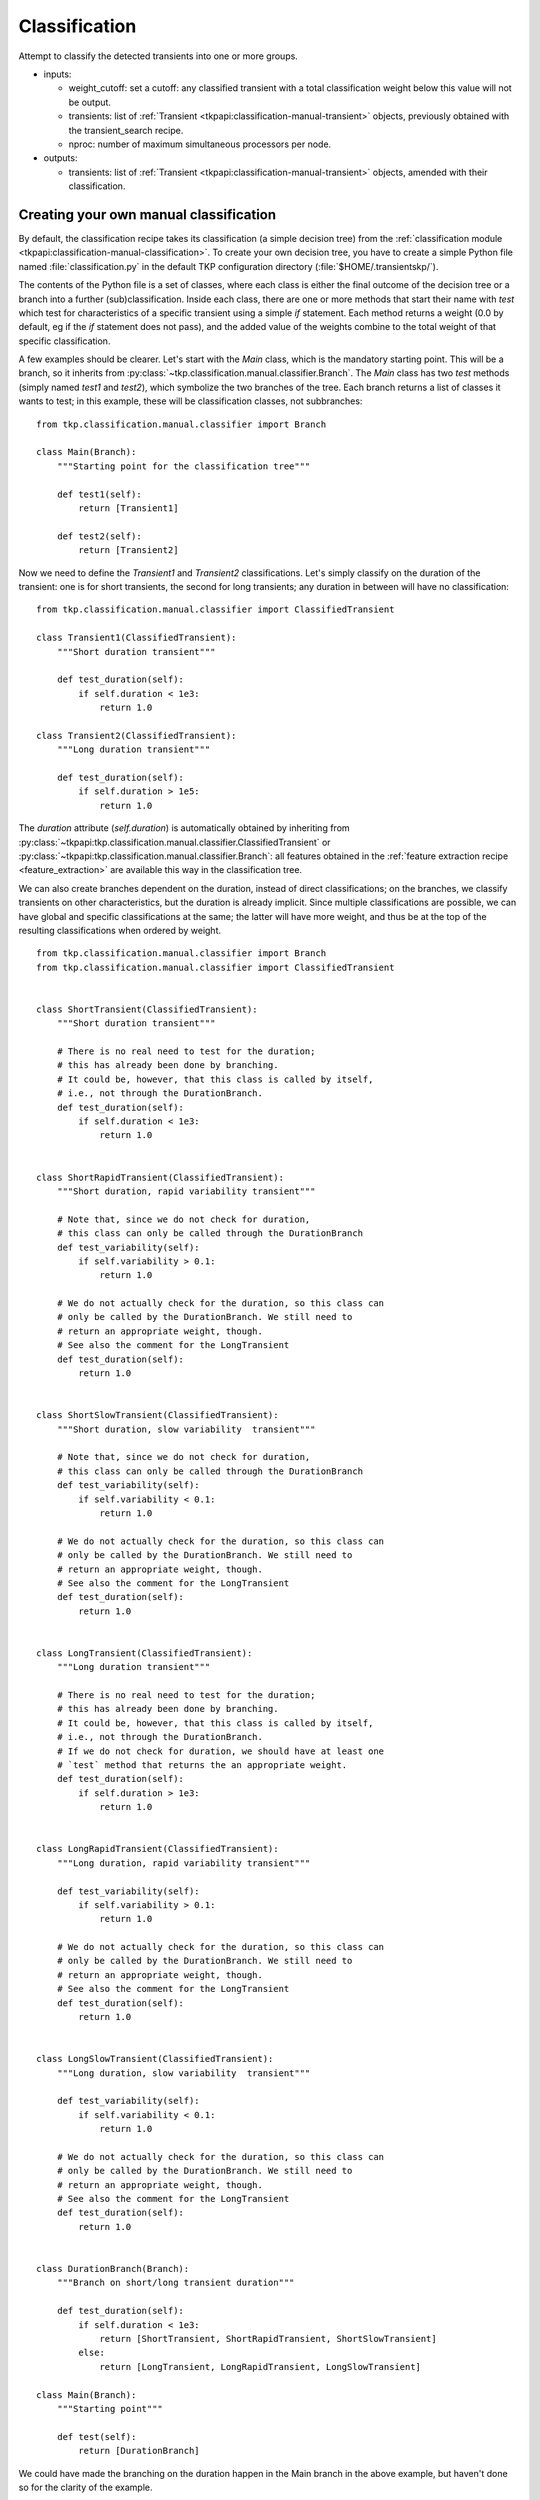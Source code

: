 .. _classification:

Classification
==============

Attempt to classify the detected transients into one or more groups.

- inputs:

  - weight_cutoff: set a cutoff: any classified transient with a
    total classification weight below this value will not be output.

  - transients: list of :ref:`Transient
    <tkpapi:classification-manual-transient>` objects,
    previously obtained with the transient_search recipe.

  - nproc: number of maximum simultaneous processors per node.

- outputs:

  - transients: list of :ref:`Transient
    <tkpapi:classification-manual-transient>` objects,
    amended with their classification.



Creating your own manual classification
---------------------------------------

By default, the classification recipe takes its classification (a
simple decision tree) from the :ref:`classification module
<tkpapi:classification-manual-classification>`. To create your own
decision tree, you have to create a simple Python file named
:file:`classification.py` in the default TKP configuration directory
(:file:`$HOME/.transientskp/`).

The contents of the Python file is a set of classes, where each class
is either the final outcome of the decision tree or a branch into a
further (sub)classification. Inside each class, there are one or more
methods that start their name with `test` which test for
characteristics of a specific transient using a simple `if`
statement. Each method returns a weight (0.0 by default, eg if the
`if` statement does not pass), and the added value of the weights
combine to the total weight of that specific classification.

A few examples should be clearer. Let's start with the `Main` class,
which is the mandatory starting point. This will be a branch, so it
inherits from :py:class:`~tkp.classification.manual.classifier.Branch`. The
`Main` class has two `test` methods (simply named `test1` and
`test2`), which symbolize the two branches of the tree. Each branch
returns a list of classes it wants to test; in this example, these
will be classification classes, not subbranches::

    from tkp.classification.manual.classifier import Branch

    class Main(Branch):
        """Starting point for the classification tree"""

        def test1(self):
            return [Transient1]

        def test2(self):
            return [Transient2]


Now we need to define the `Transient1` and `Transient2`
classifications. Let's simply classify on the duration of the
transient: one is for short transients, the second for long
transients; any duration in between will have no classification::

    from tkp.classification.manual.classifier import ClassifiedTransient

    class Transient1(ClassifiedTransient):
        """Short duration transient"""

        def test_duration(self):
            if self.duration < 1e3:
                return 1.0

    class Transient2(ClassifiedTransient):
        """Long duration transient"""

        def test_duration(self):
            if self.duration > 1e5:
                return 1.0

The `duration` attribute (`self.duration`) is automatically obtained
by inheriting from
:py:class:`~tkpapi:tkp.classification.manual.classifier.ClassifiedTransient`
or :py:class:`~tkpapi:tkp.classification.manual.classifier.Branch`: all
features obtained in the :ref:`feature extraction recipe
<feature_extraction>` are available this way in the classification
tree.

We can also create branches dependent on the duration, instead of
direct classifications; on the branches, we classify transients on
other characteristics, but the duration is already implicit. Since
multiple classifications are possible, we can have global and specific
classifications at the same; the latter will have more weight, and
thus be at the top of the resulting classifications when ordered by
weight.

::


    from tkp.classification.manual.classifier import Branch
    from tkp.classification.manual.classifier import ClassifiedTransient


    class ShortTransient(ClassifiedTransient):
        """Short duration transient"""

        # There is no real need to test for the duration; 
        # this has already been done by branching.
        # It could be, however, that this class is called by itself, 
        # i.e., not through the DurationBranch.
        def test_duration(self):
            if self.duration < 1e3:
                return 1.0


    class ShortRapidTransient(ClassifiedTransient):
        """Short duration, rapid variability transient"""

        # Note that, since we do not check for duration,
        # this class can only be called through the DurationBranch
        def test_variability(self):
            if self.variability > 0.1:
                return 1.0

        # We do not actually check for the duration, so this class can
        # only be called by the DurationBranch. We still need to
        # return an appropriate weight, though.
        # See also the comment for the LongTransient
        def test_duration(self):
            return 1.0


    class ShortSlowTransient(ClassifiedTransient):
        """Short duration, slow variability  transient"""

        # Note that, since we do not check for duration,
        # this class can only be called through the DurationBranch
        def test_variability(self):
            if self.variability < 0.1:
                return 1.0

        # We do not actually check for the duration, so this class can
        # only be called by the DurationBranch. We still need to
        # return an appropriate weight, though.
        # See also the comment for the LongTransient
        def test_duration(self):
            return 1.0


    class LongTransient(ClassifiedTransient):
        """Long duration transient"""

        # There is no real need to test for the duration; 
        # this has already been done by branching.
        # It could be, however, that this class is called by itself, 
        # i.e., not through the DurationBranch.
        # If we do not check for duration, we should have at least one 
        # `test` method that returns the an appropriate weight.
        def test_duration(self):
            if self.duration > 1e3:
                return 1.0


    class LongRapidTransient(ClassifiedTransient):
        """Long duration, rapid variability transient"""

        def test_variability(self):
            if self.variability > 0.1:
                return 1.0

        # We do not actually check for the duration, so this class can
        # only be called by the DurationBranch. We still need to
        # return an appropriate weight, though.
        # See also the comment for the LongTransient
        def test_duration(self):
            return 1.0


    class LongSlowTransient(ClassifiedTransient):
        """Long duration, slow variability  transient"""

        def test_variability(self):
            if self.variability < 0.1:
                return 1.0

        # We do not actually check for the duration, so this class can
        # only be called by the DurationBranch. We still need to
        # return an appropriate weight, though.
        # See also the comment for the LongTransient
        def test_duration(self):
            return 1.0


    class DurationBranch(Branch):
        """Branch on short/long transient duration"""

        def test_duration(self):
            if self.duration < 1e3:
                return [ShortTransient, ShortRapidTransient, ShortSlowTransient]
            else:
                return [LongTransient, LongRapidTransient, LongSlowTransient]

    class Main(Branch):
        """Starting point"""

        def test(self):
            return [DurationBranch]


We could have made the branching on the duration happen in the Main
branch in the above example, but haven't done so for the clarity of
the example.

Note the extra `test_duration` methods that do not have the actual
duration check, since this is already done at the branch level.

The final result of the classification is a dictionary with the
weights for each classification (only the weights above the cutoff
level specified by the `weight_cutoff` input parameter are shown).

The *class docstrings* are actually important here: these are the
dictionary *keys* of the resulting classification dictionary. The
dictionary values are the combined weights. For example, a
short and rapidly varying transient would have the following
classifications using the above scheme::

    {'Short duration, rapid variability transient': 2.0,
     'Short duration transient': 1.0}
